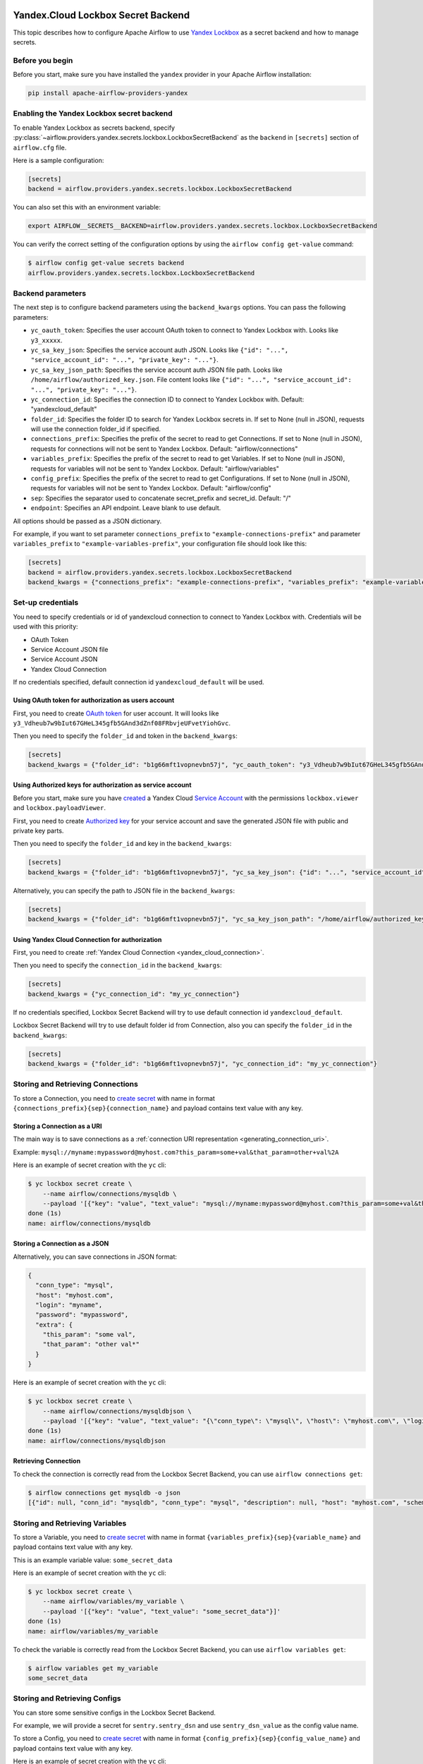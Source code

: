  .. Licensed to the Apache Software Foundation (ASF) under one
    or more contributor license agreements.  See the NOTICE file
    distributed with this work for additional information
    regarding copyright ownership.  The ASF licenses this file
    to you under the Apache License, Version 2.0 (the
    "License"); you may not use this file except in compliance
    with the License.  You may obtain a copy of the License at

 ..   http://www.apache.org/licenses/LICENSE-2.0

 .. Unless required by applicable law or agreed to in writing,
    software distributed under the License is distributed on an
    "AS IS" BASIS, WITHOUT WARRANTIES OR CONDITIONS OF ANY
    KIND, either express or implied.  See the License for the
    specific language governing permissions and limitations
    under the License.


Yandex.Cloud Lockbox Secret Backend
===================================

This topic describes how to configure Apache Airflow to use `Yandex Lockbox <https://cloud.yandex.com/en/docs/lockbox>`__
as a secret backend and how to manage secrets.

Before you begin
----------------

Before you start, make sure you have installed the ``yandex`` provider in your Apache Airflow installation:

.. code-block:: bash

    pip install apache-airflow-providers-yandex

Enabling the Yandex Lockbox secret backend
------------------------------------------

To enable Yandex Lockbox as secrets backend,
specify :py:class:`~airflow.providers.yandex.secrets.lockbox.LockboxSecretBackend`
as the ``backend`` in  ``[secrets]`` section of ``airflow.cfg`` file.

Here is a sample configuration:

.. code-block:: ini

    [secrets]
    backend = airflow.providers.yandex.secrets.lockbox.LockboxSecretBackend

You can also set this with an environment variable:

.. code-block:: bash

    export AIRFLOW__SECRETS__BACKEND=airflow.providers.yandex.secrets.lockbox.LockboxSecretBackend

You can verify the correct setting of the configuration options by using the ``airflow config get-value`` command:

.. code-block:: console

    $ airflow config get-value secrets backend
    airflow.providers.yandex.secrets.lockbox.LockboxSecretBackend

Backend parameters
------------------

The next step is to configure backend parameters using the ``backend_kwargs`` options.
You can pass the following parameters:

* ``yc_oauth_token``: Specifies the user account OAuth token to connect to Yandex Lockbox with. Looks like ``y3_xxxxx``.
* ``yc_sa_key_json``: Specifies the service account auth JSON. Looks like ``{"id": "...", "service_account_id": "...", "private_key": "..."}``.
* ``yc_sa_key_json_path``: Specifies the service account auth JSON file path. Looks like ``/home/airflow/authorized_key.json``. File content looks like ``{"id": "...", "service_account_id": "...", "private_key": "..."}``.
* ``yc_connection_id``: Specifies the connection ID to connect to Yandex Lockbox with. Default: "yandexcloud_default"
* ``folder_id``: Specifies the folder ID to search for Yandex Lockbox secrets in. If set to None (null in JSON), requests will use the connection folder_id if specified.
* ``connections_prefix``: Specifies the prefix of the secret to read to get Connections. If set to None (null in JSON), requests for connections will not be sent to Yandex Lockbox. Default: "airflow/connections"
* ``variables_prefix``: Specifies the prefix of the secret to read to get Variables. If set to None (null in JSON), requests for variables will not be sent to Yandex Lockbox. Default: "airflow/variables"
* ``config_prefix``: Specifies the prefix of the secret to read to get Configurations. If set to None (null in JSON), requests for variables will not be sent to Yandex Lockbox. Default: "airflow/config"
* ``sep``: Specifies the separator used to concatenate secret_prefix and secret_id. Default: "/"
* ``endpoint``: Specifies an API endpoint. Leave blank to use default.

All options should be passed as a JSON dictionary.

For example, if you want to set parameter ``connections_prefix`` to ``"example-connections-prefix"``
and parameter ``variables_prefix`` to ``"example-variables-prefix"``,
your configuration file should look like this:

.. code-block:: ini

    [secrets]
    backend = airflow.providers.yandex.secrets.lockbox.LockboxSecretBackend
    backend_kwargs = {"connections_prefix": "example-connections-prefix", "variables_prefix": "example-variables-prefix"}

Set-up credentials
------------------

You need to specify credentials or id of yandexcloud connection to connect to Yandex Lockbox with.
Credentials will be used with this priority:

* OAuth Token
* Service Account JSON file
* Service Account JSON
* Yandex Cloud Connection

If no credentials specified, default connection id ``yandexcloud_default`` will be used.

Using OAuth token for authorization as users account
~~~~~~~~~~~~~~~~~~~~~~~~~~~~~~~~~~~~~~~~~~~~~~~~~~~~

First, you need to create `OAuth token <https://cloud.yandex.com/en/docs/iam/concepts/authorization/oauth-token>`__ for user account.
It will looks like ``y3_Vdheub7w9bIut67GHeL345gfb5GAnd3dZnf08FRbvjeUFvetYiohGvc``.

Then you need to specify the ``folder_id`` and token in the ``backend_kwargs``:

.. code-block:: ini

    [secrets]
    backend_kwargs = {"folder_id": "b1g66mft1vopnevbn57j", "yc_oauth_token": "y3_Vdheub7w9bIut67GHeL345gfb5GAnd3dZnf08FRbvjeUFvetYiohGvc"}

Using Authorized keys for authorization as service account
~~~~~~~~~~~~~~~~~~~~~~~~~~~~~~~~~~~~~~~~~~~~~~~~~~~~~~~~~~

Before you start, make sure you have `created <https://cloud.yandex.com/en/docs/iam/operations/sa/create>`__
a Yandex Cloud `Service Account <https://cloud.yandex.com/en/docs/iam/concepts/users/service-accounts>`__
with the permissions ``lockbox.viewer`` and ``lockbox.payloadViewer``.

First, you need to create `Authorized key <https://cloud.yandex.com/en/docs/iam/concepts/authorization/key>`__
for your service account and save the generated JSON file with public and private key parts.

Then you need to specify the ``folder_id`` and key in the ``backend_kwargs``:

.. code-block:: ini

    [secrets]
    backend_kwargs = {"folder_id": "b1g66mft1vopnevbn57j", "yc_sa_key_json": {"id": "...", "service_account_id": "...", "private_key": "..."}"}

Alternatively, you can specify the path to JSON file in the ``backend_kwargs``:

.. code-block:: ini

    [secrets]
    backend_kwargs = {"folder_id": "b1g66mft1vopnevbn57j", "yc_sa_key_json_path": "/home/airflow/authorized_key.json"}

Using Yandex Cloud Connection for authorization
~~~~~~~~~~~~~~~~~~~~~~~~~~~~~~~~~~~~~~~~~~~~~~~

First, you need to create :ref:`Yandex Cloud Connection <yandex_cloud_connection>`.

Then you need to specify the ``connection_id`` in the ``backend_kwargs``:

.. code-block:: ini

    [secrets]
    backend_kwargs = {"yc_connection_id": "my_yc_connection"}

If no credentials specified, Lockbox Secret Backend will try to use default connection id ``yandexcloud_default``.

Lockbox Secret Backend will try to use default folder id from Connection,
also you can specify the ``folder_id`` in the ``backend_kwargs``:

.. code-block:: ini

    [secrets]
    backend_kwargs = {"folder_id": "b1g66mft1vopnevbn57j", "yc_connection_id": "my_yc_connection"}

Storing and Retrieving Connections
----------------------------------

To store a Connection, you need to `create secret <https://cloud.yandex.com/en/docs/lockbox/operations/secret-create>`__
with name in format ``{connections_prefix}{sep}{connection_name}``
and payload contains text value with any key.

Storing a Connection as a URI
~~~~~~~~~~~~~~~~~~~~~~~~~~~~~

The main way is to save connections as a :ref:`connection URI representation <generating_connection_uri>`.

Example: ``mysql://myname:mypassword@myhost.com?this_param=some+val&that_param=other+val%2A``

Here is an example of secret creation with the ``yc`` cli:

.. code-block:: console

    $ yc lockbox secret create \
        --name airflow/connections/mysqldb \
        --payload '[{"key": "value", "text_value": "mysql://myname:mypassword@myhost.com?this_param=some+val&that_param=other+val%2A"}]'
    done (1s)
    name: airflow/connections/mysqldb

Storing a Connection as a JSON
~~~~~~~~~~~~~~~~~~~~~~~~~~~~~~

Alternatively, you can save connections in JSON format:

.. code-block:: json

    {
      "conn_type": "mysql",
      "host": "myhost.com",
      "login": "myname",
      "password": "mypassword",
      "extra": {
        "this_param": "some val",
        "that_param": "other val*"
      }
    }

Here is an example of secret creation with the ``yc`` cli:

.. code-block:: console

    $ yc lockbox secret create \
        --name airflow/connections/mysqldbjson \
        --payload '[{"key": "value", "text_value": "{\"conn_type\": \"mysql\", \"host\": \"myhost.com\", \"login\": \"myname\", \"password\": \"mypassword\", \"extra\": {\"this_param\": \"some val\", \"that_param\": \"other val*\"}}"}]'
    done (1s)
    name: airflow/connections/mysqldbjson

Retrieving Connection
~~~~~~~~~~~~~~~~~~~~~

To check the connection is correctly read from the Lockbox Secret Backend, you can use ``airflow connections get``:

.. code-block:: console

    $ airflow connections get mysqldb -o json
    [{"id": null, "conn_id": "mysqldb", "conn_type": "mysql", "description": null, "host": "myhost.com", "schema": "", "login": "myname", "password": "mypassword", "port": null, "is_encrypted": "False", "is_extra_encrypted": "False", "extra_dejson": {"this_param": "some val", "that_param": "other val*"}, "get_uri": "mysql://myname:mypassword@myhost.com/?this_param=some+val&that_param=other+val%2A"}]

Storing and Retrieving Variables
--------------------------------

To store a Variable, you need to `create secret <https://cloud.yandex.com/en/docs/lockbox/operations/secret-create>`__
with name in format ``{variables_prefix}{sep}{variable_name}``
and payload contains text value with any key.

This is an example variable value: ``some_secret_data``

Here is an example of secret creation with the ``yc`` cli:

.. code-block:: console

    $ yc lockbox secret create \
        --name airflow/variables/my_variable \
        --payload '[{"key": "value", "text_value": "some_secret_data"}]'
    done (1s)
    name: airflow/variables/my_variable

To check the variable is correctly read from the Lockbox Secret Backend, you can use ``airflow variables get``:

.. code-block:: console

    $ airflow variables get my_variable
    some_secret_data

Storing and Retrieving Configs
------------------------------

You can store some sensitive configs in the Lockbox Secret Backend.

For example, we will provide a secret for ``sentry.sentry_dsn`` and use ``sentry_dsn_value`` as the config value name.

To store a Config, you need to `create secret <https://cloud.yandex.com/en/docs/lockbox/operations/secret-create>`__
with name in format ``{config_prefix}{sep}{config_value_name}``
and payload contains text value with any key.

Here is an example of secret creation with the ``yc`` cli:

.. code-block:: console

    $ yc lockbox secret create \
        --name airflow/config/sentry_dsn_value \
        --payload '[{"key": "value", "text_value": "https://public@sentry.example.com/1"}]'
    done (1s)
    name: airflow/config/sentry_dsn_value

Then, we need to specify the config value name as ``{key}_secret`` in the Apache Airflow configuration:

.. code-block:: ini

    [sentry]
    sentry_dsn_secret = sentry_dsn_value

To check the config value is correctly read from the Lockbox Secret Backend, you can use ``airflow config get-value``:

.. code-block:: console

    $ airflow config get-value sentry sentry_dsn
    https://public@sentry.example.com/1

Clean up
--------

You can easily delete your secret with the ``yc`` cli:

.. code-block:: console

    $ yc lockbox secret delete --name airflow/connections/mysqldb
    name: airflow/connections/mysqldb
